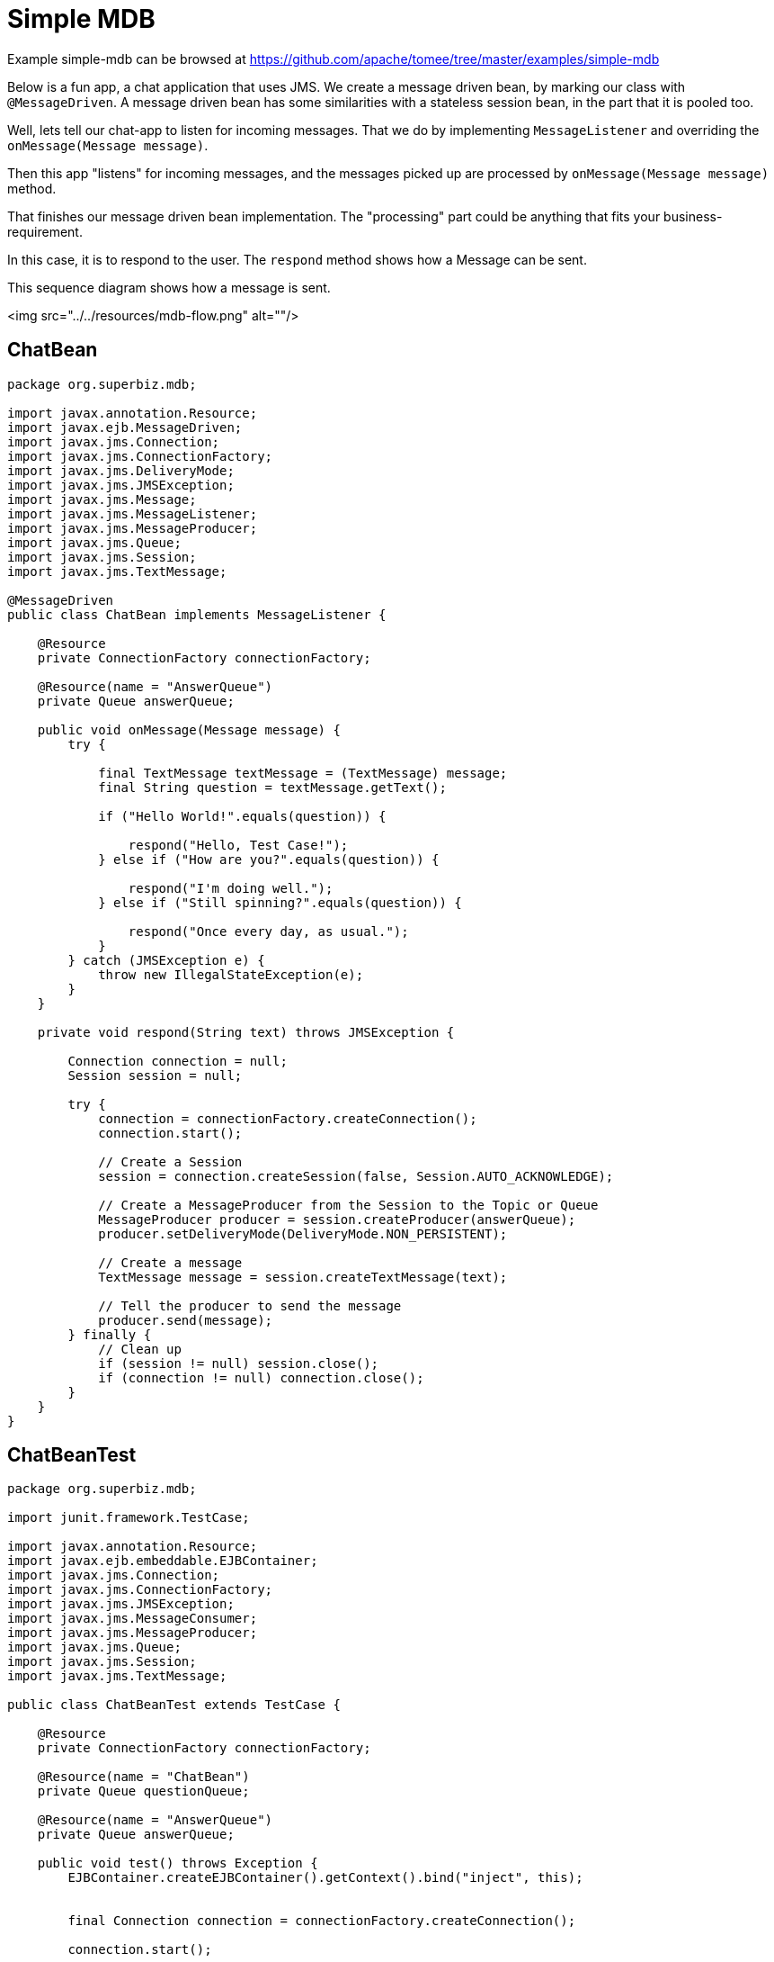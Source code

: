 = Simple MDB
:jbake-date: 2016-09-06
:jbake-type: page
:jbake-tomeepdf:
:jbake-status: published

Example simple-mdb can be browsed at https://github.com/apache/tomee/tree/master/examples/simple-mdb


Below is a fun app, a chat application that uses JMS. We create a message driven bean, by marking our class with `@MessageDriven`. A message driven bean has some similarities with a stateless session bean, in the part that it is pooled too.

Well, lets tell our chat-app to listen for incoming messages. That we do by implementing `MessageListener` and overriding the `onMessage(Message message)`.

Then this app "listens" for incoming messages, and the messages picked up are processed by `onMessage(Message message)` method.

That finishes our message driven bean implementation. The "processing" part could be anything that fits your business-requirement.

In this case, it is to respond to the user. The `respond` method shows how a Message can be sent.

This sequence diagram shows how a message is sent.

<img src="../../resources/mdb-flow.png" alt=""/>

==  ChatBean


[source,java]
----
package org.superbiz.mdb;

import javax.annotation.Resource;
import javax.ejb.MessageDriven;
import javax.jms.Connection;
import javax.jms.ConnectionFactory;
import javax.jms.DeliveryMode;
import javax.jms.JMSException;
import javax.jms.Message;
import javax.jms.MessageListener;
import javax.jms.MessageProducer;
import javax.jms.Queue;
import javax.jms.Session;
import javax.jms.TextMessage;

@MessageDriven
public class ChatBean implements MessageListener {

    @Resource
    private ConnectionFactory connectionFactory;

    @Resource(name = "AnswerQueue")
    private Queue answerQueue;

    public void onMessage(Message message) {
        try {

            final TextMessage textMessage = (TextMessage) message;
            final String question = textMessage.getText();

            if ("Hello World!".equals(question)) {

                respond("Hello, Test Case!");
            } else if ("How are you?".equals(question)) {

                respond("I'm doing well.");
            } else if ("Still spinning?".equals(question)) {

                respond("Once every day, as usual.");
            }
        } catch (JMSException e) {
            throw new IllegalStateException(e);
        }
    }

    private void respond(String text) throws JMSException {

        Connection connection = null;
        Session session = null;

        try {
            connection = connectionFactory.createConnection();
            connection.start();

            // Create a Session
            session = connection.createSession(false, Session.AUTO_ACKNOWLEDGE);

            // Create a MessageProducer from the Session to the Topic or Queue
            MessageProducer producer = session.createProducer(answerQueue);
            producer.setDeliveryMode(DeliveryMode.NON_PERSISTENT);

            // Create a message
            TextMessage message = session.createTextMessage(text);

            // Tell the producer to send the message
            producer.send(message);
        } finally {
            // Clean up
            if (session != null) session.close();
            if (connection != null) connection.close();
        }
    }
}
----


==  ChatBeanTest


[source,java]
----
package org.superbiz.mdb;

import junit.framework.TestCase;

import javax.annotation.Resource;
import javax.ejb.embeddable.EJBContainer;
import javax.jms.Connection;
import javax.jms.ConnectionFactory;
import javax.jms.JMSException;
import javax.jms.MessageConsumer;
import javax.jms.MessageProducer;
import javax.jms.Queue;
import javax.jms.Session;
import javax.jms.TextMessage;

public class ChatBeanTest extends TestCase {

    @Resource
    private ConnectionFactory connectionFactory;

    @Resource(name = "ChatBean")
    private Queue questionQueue;

    @Resource(name = "AnswerQueue")
    private Queue answerQueue;

    public void test() throws Exception {
        EJBContainer.createEJBContainer().getContext().bind("inject", this);


        final Connection connection = connectionFactory.createConnection();

        connection.start();

        final Session session = connection.createSession(false, Session.AUTO_ACKNOWLEDGE);

        final MessageProducer questions = session.createProducer(questionQueue);

        final MessageConsumer answers = session.createConsumer(answerQueue);


        sendText("Hello World!", questions, session);

        assertEquals("Hello, Test Case!", receiveText(answers));


        sendText("How are you?", questions, session);

        assertEquals("I'm doing well.", receiveText(answers));


        sendText("Still spinning?", questions, session);

        assertEquals("Once every day, as usual.", receiveText(answers));
    }

    private void sendText(String text, MessageProducer questions, Session session) throws JMSException {

        questions.send(session.createTextMessage(text));
    }

    private String receiveText(MessageConsumer answers) throws JMSException {

        return ((TextMessage) answers.receive(1000)).getText();
    }
}
----


=  Running

    

[source]
----
-------------------------------------------------------
 T E S T S
-------------------------------------------------------
Running org.superbiz.mdb.ChatBeanTest
Apache OpenEJB 4.0.0-beta-1    build: 20111002-04:06
http://tomee.apache.org/
INFO - openejb.home = /Users/dblevins/examples/simple-mdb
INFO - openejb.base = /Users/dblevins/examples/simple-mdb
INFO - Using 'javax.ejb.embeddable.EJBContainer=true'
INFO - Configuring Service(id=Default Security Service, type=SecurityService, provider-id=Default Security Service)
INFO - Configuring Service(id=Default Transaction Manager, type=TransactionManager, provider-id=Default Transaction Manager)
INFO - Found EjbModule in classpath: /Users/dblevins/examples/simple-mdb/target/classes
INFO - Beginning load: /Users/dblevins/examples/simple-mdb/target/classes
INFO - Configuring enterprise application: /Users/dblevins/examples/simple-mdb
WARN - Method 'lookup' is not available for 'javax.annotation.Resource'. Probably using an older Runtime.
INFO - Auto-configuring a message driven bean ChatBean destination ChatBean to be destinationType javax.jms.Queue
INFO - Configuring Service(id=Default MDB Container, type=Container, provider-id=Default MDB Container)
INFO - Auto-creating a container for bean ChatBean: Container(type=MESSAGE, id=Default MDB Container)
INFO - Configuring Service(id=Default JMS Resource Adapter, type=Resource, provider-id=Default JMS Resource Adapter)
INFO - Configuring Service(id=Default JMS Connection Factory, type=Resource, provider-id=Default JMS Connection Factory)
INFO - Auto-creating a Resource with id 'Default JMS Connection Factory' of type 'javax.jms.ConnectionFactory for 'ChatBean'.
INFO - Auto-linking resource-ref 'java:comp/env/org.superbiz.mdb.ChatBean/connectionFactory' in bean ChatBean to Resource(id=Default JMS Connection Factory)
INFO - Configuring Service(id=AnswerQueue, type=Resource, provider-id=Default Queue)
INFO - Auto-creating a Resource with id 'AnswerQueue' of type 'javax.jms.Queue for 'ChatBean'.
INFO - Auto-linking resource-env-ref 'java:comp/env/AnswerQueue' in bean ChatBean to Resource(id=AnswerQueue)
INFO - Configuring Service(id=ChatBean, type=Resource, provider-id=Default Queue)
INFO - Auto-creating a Resource with id 'ChatBean' of type 'javax.jms.Queue for 'ChatBean'.
INFO - Configuring Service(id=Default Managed Container, type=Container, provider-id=Default Managed Container)
INFO - Auto-creating a container for bean org.superbiz.mdb.ChatBeanTest: Container(type=MANAGED, id=Default Managed Container)
INFO - Auto-linking resource-ref 'java:comp/env/org.superbiz.mdb.ChatBeanTest/connectionFactory' in bean org.superbiz.mdb.ChatBeanTest to Resource(id=Default JMS Connection Factory)
INFO - Auto-linking resource-env-ref 'java:comp/env/AnswerQueue' in bean org.superbiz.mdb.ChatBeanTest to Resource(id=AnswerQueue)
INFO - Auto-linking resource-env-ref 'java:comp/env/ChatBean' in bean org.superbiz.mdb.ChatBeanTest to Resource(id=ChatBean)
INFO - Enterprise application "/Users/dblevins/examples/simple-mdb" loaded.
INFO - Assembling app: /Users/dblevins/examples/simple-mdb
INFO - Jndi(name="java:global/EjbModule1515710343/org.superbiz.mdb.ChatBeanTest!org.superbiz.mdb.ChatBeanTest")
INFO - Jndi(name="java:global/EjbModule1515710343/org.superbiz.mdb.ChatBeanTest")
INFO - Created Ejb(deployment-id=org.superbiz.mdb.ChatBeanTest, ejb-name=org.superbiz.mdb.ChatBeanTest, container=Default Managed Container)
INFO - Created Ejb(deployment-id=ChatBean, ejb-name=ChatBean, container=Default MDB Container)
INFO - Started Ejb(deployment-id=org.superbiz.mdb.ChatBeanTest, ejb-name=org.superbiz.mdb.ChatBeanTest, container=Default Managed Container)
INFO - Started Ejb(deployment-id=ChatBean, ejb-name=ChatBean, container=Default MDB Container)
INFO - Deployed Application(path=/Users/dblevins/examples/simple-mdb)
Tests run: 1, Failures: 0, Errors: 0, Skipped: 0, Time elapsed: 1.547 sec

Results :

Tests run: 1, Failures: 0, Errors: 0, Skipped: 0
----

    
